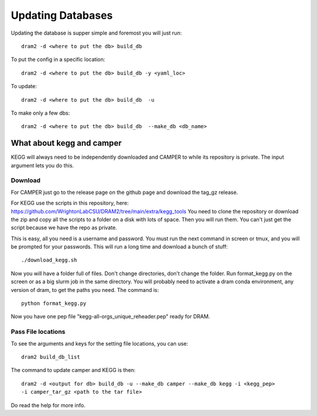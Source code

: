 Updating Databases
===================

Updating the database is supper simple and foremost you will just run::

	dram2 -d <where to put the db> build_db

To put the config in a specific location::

	dram2 -d <where to put the db> build_db -y <yaml_loc>

To update::

	dram2 -d <where to put the db> build_db  -u

To make only a few dbs::

	dram2 -d <where to put the db> build_db  --make_db <db_name>


What about kegg and camper
------------------------

KEGG will always need to be independently downloaded and CAMPER to while its repository is private. The input argument lets you do this.

Download
^^^^^^^

For CAMPER just go to the release page on the github page and download the tag_gz release.

For KEGG use the scripts in this repository, here: https://github.com/WrightonLabCSU/DRAM2/tree/main/extra/kegg_tools
You need to clone the repository or download the zip and copy all the scripts to a
folder on a disk with lots of space. Then you will run them. You can't just get the
script because we have the repo as private.

This is easy, all you need is a username and password. You must run the next
command in screen or tmux, and you will be prompted for your passwords. This will run a
long time and download a bunch of stuff::

	./download_kegg.sh

Now you will have a folder full of files. Don't change directories, don't change the
folder. Run format_kegg.py on the screen or as a big slurm job in the same directory.
You will probably need to activate a dram conda environment, any version of dram, to get
the paths you need. The command is::

	python format_kegg.py

Now you have one pep file "kegg-all-orgs_unique_reheader.pep" ready for DRAM.

Pass File locations
^^^^^^^^^^^^^

To see the arguments and keys for the setting file locations, you can use::
   
	dram2 build_db_list

The command to update camper and KEGG is then::
 
	dram2 -d <output for db> build_db -u --make_db camper --make_db kegg -i <kegg_pep>
	-i camper_tar_gz <path to the tar file>

Do read the help for more info.

